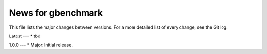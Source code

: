 News for gbenchmark
===================

This file lists the major changes between versions. For a more detailed list of
every change, see the Git log.

Latest
---
* tbd

1.0.0
---
* Major: Initial release.
